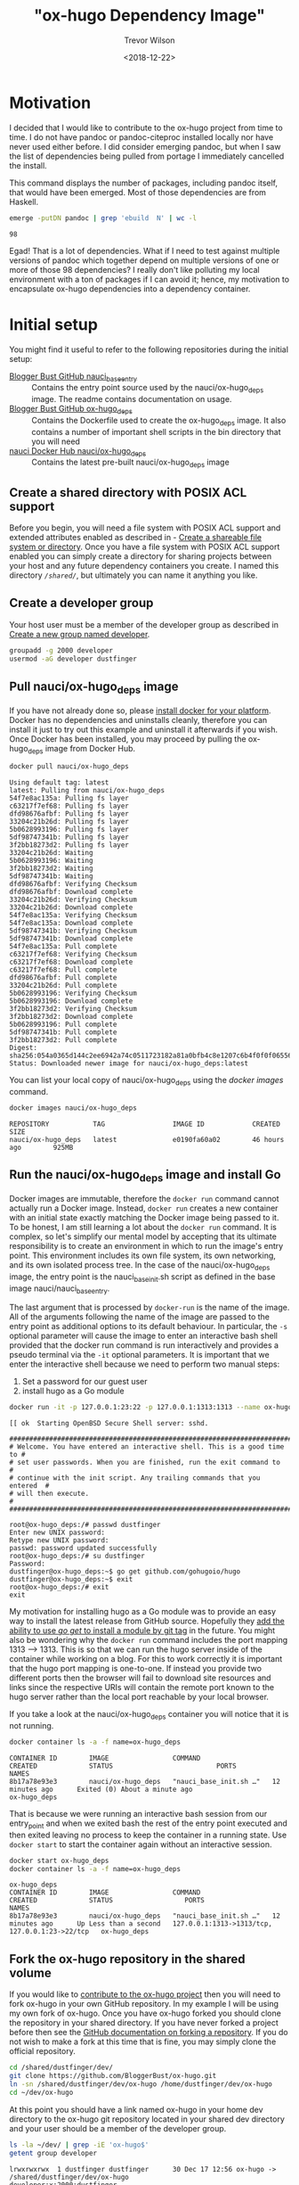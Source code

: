 #+author: Trevor Wilson
#+email: trevor.wilson@bloggerbust.ca
#+title: "ox-hugo Dependency Image"
#+date: <2018-12-22>
#+HUGO_CATEGORIES: Programming
#+HUGO_TAGS: docker ox-hugo
#+HUGO_BASE_DIR: ../../
#+HUGO_SECTION: post
#+HUGO_DRAFT: false
#+HUGO_AUTO_SET_LASTMOD: true
#+startup: showeverything

* Motivation
I decided that I would like to contribute to the ox-hugo project from time to time. I do not have pandoc or pandoc-citeproc installed locally nor have never used either before. I did consider emerging pandoc, but when I saw the list of dependencies being pulled from portage I immediately cancelled the install.

This command displays the number of packages, including pandoc itself, that would have been emerged. Most of those dependencies are from Haskell.
#+BEGIN_SRC sh :results output scalar :shebang "#!/bin/env bash" :wrap EXAMPLE
  emerge -putDN pandoc | grep 'ebuild  N' | wc -l
#+END_SRC

#+RESULTS:

#+BEGIN_EXAMPLE
98
#+END_EXAMPLE

Egad! That is a lot of dependencies. What if I need to test against multiple versions of pandoc which together depend on multiple versions of one or more of those 98 dependencies? I really don't like polluting my local environment with a ton of packages if I can avoid it; hence, my motivation to encapsulate ox-hugo dependencies into a dependency container.

* Initial setup
You might find it useful to refer to the following repositories during the initial setup:
- [[https://github.com/BloggerBust/nauci_base_init][Blogger Bust GitHub nauci_base_entry]] :: Contains the entry point source used by the nauci/ox-hugo_deps image. The readme contains documentation on usage.
- [[https://github.com/BloggerBust/ox-hugo_deps][Blogger Bust GitHub ox-hugo_deps]] :: Contains the Dockerfile used to create the ox-hugo_deps image. It also contains a number of important shell scripts in the bin directory that you will need
- [[https://cloud.docker.com/u/nauci/repository/docker/nauci/ox-hugo_deps][nauci Docker Hub nauci/ox-hugo_deps]] :: Contains the latest pre-built nauci/ox-hugo_deps image

** Create a shared directory with POSIX ACL support
Before you begin, you will need a file system with POSIX ACL support and extended attributes enabled as described in - [[file:encapsulate-angular-webextension-dependencies-in-a-docker-image.org::*Create%20a%20shareable%20file%20system%20or%20directory][Create a shareable file system or directory]]. Once you have a file system with POSIX ACL support enabled you can simply create a directory for sharing projects between your host and any future dependency containers you create. I named this directory /=/shared/=/, but ultimately you can name it anything you like.

** Create a developer group
Your host user must be a member of the developer group as described in [[file:separate-dependencies-from-implementation-using-nauci-base-entry-docker-image.org::*Create%20a%20new%20group%20named%20developer][Create a new group named developer]].

#+BEGIN_SRC sh :results output scalar :shebang "#!/bin/bash"
  groupadd -g 2000 developer
  usermod -aG developer dustfinger
#+END_SRC

** Pull nauci/ox-hugo_deps image
If you have not already done so, please [[https://docs.docker.com/glossary/][install docker for your platform]]. Docker has no dependencies and uninstalls cleanly, therefore you can install it just to try out this example and uninstall it afterwards if you wish. Once Docker has been installed, you may proceed by pulling the ox-hugo_deps image from Docker Hub.
#+BEGIN_SRC sh :results output scalar :shebang "#!/bin/env bash" :wrap EXAMPLE
  docker pull nauci/ox-hugo_deps
#+END_SRC

#+RESULTS:

#+BEGIN_EXAMPLE
Using default tag: latest
latest: Pulling from nauci/ox-hugo_deps
54f7e8ac135a: Pulling fs layer
c63217f7ef68: Pulling fs layer
dfd98676afbf: Pulling fs layer
33204c21b26d: Pulling fs layer
5b0628993196: Pulling fs layer
5df98747341b: Pulling fs layer
3f2bb18273d2: Pulling fs layer
33204c21b26d: Waiting
5b0628993196: Waiting
3f2bb18273d2: Waiting
5df98747341b: Waiting
dfd98676afbf: Verifying Checksum
dfd98676afbf: Download complete
33204c21b26d: Verifying Checksum
33204c21b26d: Download complete
54f7e8ac135a: Verifying Checksum
54f7e8ac135a: Download complete
5df98747341b: Verifying Checksum
5df98747341b: Download complete
54f7e8ac135a: Pull complete
c63217f7ef68: Verifying Checksum
c63217f7ef68: Download complete
c63217f7ef68: Pull complete
dfd98676afbf: Pull complete
33204c21b26d: Pull complete
5b0628993196: Verifying Checksum
5b0628993196: Download complete
3f2bb18273d2: Verifying Checksum
3f2bb18273d2: Download complete
5b0628993196: Pull complete
5df98747341b: Pull complete
3f2bb18273d2: Pull complete
Digest: sha256:054a0365d144c2ee6942a74c0511723182a81a0bfb4c8e1207c6b4f0f0f06556
Status: Downloaded newer image for nauci/ox-hugo_deps:latest
#+END_EXAMPLE

You can list your local copy of nauci/ox-hugo_deps using the /docker images/ command.
#+BEGIN_SRC sh :results output scalar :shebang "#!/bin/env bash" :wrap EXAMPLE
  docker images nauci/ox-hugo_deps
#+END_SRC

#+RESULTS:

#+BEGIN_EXAMPLE
REPOSITORY           TAG                 IMAGE ID            CREATED             SIZE
nauci/ox-hugo_deps   latest              e0190fa60a02        46 hours ago        925MB
#+END_EXAMPLE

** Run the nauci/ox-hugo_deps image and install Go
Docker images are immutable, therefore the ~docker run~ command cannot actually run a Docker image. Instead, ~docker run~ creates a new container with an initial state exactly matching the Docker image being passed to it. To be honest, I am still learning a lot about the ~docker run~ command. It is complex, so let's simplify our mental model by accepting that its ultimate responsibility is to create an environment in which to run the image's entry point. This environment includes its own file system, its own networking, and its own isolated process tree. In the case of the nauci/ox-hugo_deps image, the entry point is the nauci_base_init.sh script as defined in the base image nauci/nauci_base_entry.

The last argument that is processed by ~docker-run~ is the name of the image. All of the arguments following the name of the image are passed to the entry point as additional options to its default behaviour. In particular, the ~-s~ optional parameter will cause the image to enter an interactive bash shell provided that the docker run command is run interactively and provides a pseudo terminal via the ~-it~ optional parameters. It is important that we enter the interactive shell because we need to perform two manual steps:

1. Set a password for our guest user
2. install hugo as a Go module

#+BEGIN_SRC sh
  docker run -it -p 127.0.0.1:23:22 -p 127.0.0.1:1313:1313 --name ox-hugo_deps -h ox-hugo_deps -v /shared:/shared nauci/ox-hugo_deps -s -n dustfinger -v /shared -gusers,sudo,video,plugdev,staff
#+END_SRC

#+BEGIN_EXAMPLE
[[ ok  Starting OpenBSD Secure Shell server: sshd.

##########################################################################
# Welcome. You have entered an interactive shell. This is a good time to #
# set user passwords. When you are finished, run the exit command to     #
# continue with the init script. Any trailing commands that you entered  #
# will then execute.                                                     #
##########################################################################

root@ox-hugo_deps:/# passwd dustfinger
Enter new UNIX password: 
Retype new UNIX password: 
passwd: password updated successfully
root@ox-hugo_deps:/# su dustfinger
Password: 
dustfinger@ox-hugo_deps:~$ go get github.com/gohugoio/hugo
dustfinger@ox-hugo_deps:~$ exit
root@ox-hugo_deps:/# exit
exit
#+END_EXAMPLE

My motivation for installing hugo as a Go module was to provide an easy way to install the latest release from GitHub source. Hopefully they [[https://stackoverflow.com/questions/30188499/how-to-do-go-get-on-a-specific-tag-of-a-github-repository][add the ability to use /go get/ to install a module by git tag]] in the future. You might also be wondering why the ~docker run~ command includes the port mapping 1313 --> 1313. This is so that we can run the hugo server inside of the container while working on a blog. For this to work correctly it is important that the hugo port mapping is one-to-one. If instead you provide two different ports then the browser will fail to download site resources and links since the respective URIs will contain the remote port known to the hugo server rather than the local port reachable by your local browser.

If you take a look at the nauci/ox-hugo_deps container you will notice that it is not running.
#+BEGIN_SRC sh :results output scalar :shebang "#!/bin/env bash" :wrap EXAMPLE
  docker container ls -a -f name=ox-hugo_deps
#+END_SRC

#+RESULTS:

#+BEGIN_EXAMPLE
CONTAINER ID        IMAGE                COMMAND                  CREATED             STATUS                          PORTS               NAMES
8b17a78e93e3        nauci/ox-hugo_deps   "nauci_base_init.sh …"   12 minutes ago      Exited (0) About a minute ago                       ox-hugo_deps
#+END_EXAMPLE

That is because we were running an interactive bash session from our entry_point and when we exited bash the rest of the entry point executed and then exited leaving no process to keep the container in a running state. Use ~docker start~ to start the container again without an interactive session.
#+BEGIN_SRC sh :results output scalar :shebang "#!/bin/env bash" :wrap EXAMPLE
  docker start ox-hugo_deps
  docker container ls -a -f name=ox-hugo_deps
#+END_SRC

#+RESULTS:

#+BEGIN_EXAMPLE
ox-hugo_deps
CONTAINER ID        IMAGE                COMMAND                  CREATED             STATUS                  PORTS                                            NAMES
8b17a78e93e3        nauci/ox-hugo_deps   "nauci_base_init.sh …"   12 minutes ago      Up Less than a second   127.0.0.1:1313->1313/tcp, 127.0.0.1:23->22/tcp   ox-hugo_deps
#+END_EXAMPLE

** Fork the ox-hugo repository in the shared volume
If you would like to [[https://github.com/kaushalmodi/ox-hugo/blob/master/CONTRIBUTING.org][contribute to the ox-hugo project]] then you will need to fork ox-hugo in your own GitHub repository. In my example I will be using my own fork of ox-hugo. Once you have ox-hugo forked you should clone the repository in your shared directory. If you have never forked a project before then see the [[https://help.github.com/articles/fork-a-repo/][GitHub documentation on forking a repository]]. If you do not wish to make a fork at this time that is fine, you may simply clone the official repository.

#+BEGIN_SRC sh :results silent :shebang "#!/bin/bash"
  cd /shared/dustfinger/dev/
  git clone https://github.com/BloggerBust/ox-hugo.git
  ln -sn /shared/dustfinger/dev/ox-hugo /home/dustfinger/dev/ox-hugo
  cd ~/dev/ox-hugo
#+END_SRC

At this point you should have a link named ox-hugo in your home dev directory to the ox-hugo git repository located in your shared dev directory and your user should be a member of the developer group.
#+BEGIN_SRC sh :results output scalar :shebang "#!/bin/env bash" :wrap EXAMPLE  
  ls -la ~/dev/ | grep -iE 'ox-hugo$'
  getent group developer
#+END_SRC

#+RESULTS:

#+BEGIN_EXAMPLE
lrwxrwxrwx  1 dustfinger dustfinger      30 Dec 17 12:56 ox-hugo -> /shared/dustfinger/dev/ox-hugo
developer:x:2000:dustfinger
#+END_EXAMPLE

** Install and configure the ox-hugo_deps shell scripts

The [[https://github.com/BloggerBust/ox-hugo_deps/tree/master/bin][ox-hugo_deps GitHub repository bin directory]] has a number of bash shell scripts that you must install and configure. These shell scripts act as proxies for the ~go~, ~hugo~, ~pandoc~ and ~pandoc-citeproc~ commands within the nauci/ox-hugo_deps running container.


#+BEGIN_SRC sh :results output scalar :shebang "#!/bin/env bash" :wrap EXAMPLE
  mkdir -p ~/bin
  cd ~/bin
  curl --remote-name-all -JL https://raw.githubusercontent.com/BloggerBust/ox-hugo_deps/master/bin/{go,hugo,ox-hugo_deps,pandoc,pandoc-citeproc}
  chmod 700 {go,hugo,ox-hugo_deps,pandoc,pandoc-citeproc}
  ls -la {go,hugo,ox-hugo_deps,pandoc,pandoc-citeproc}
#+END_SRC

#+RESULTS:

#+BEGIN_EXAMPLE
-rwx------ 1 dustfinger dustfinger 152 Dec 20 05:47 go
-rwx------ 1 dustfinger dustfinger 212 Dec 20 05:47 hugo
-rwx------ 1 dustfinger dustfinger 368 Dec 20 05:47 ox-hugo_deps
-rwx------ 1 dustfinger dustfinger 164 Dec 20 05:47 pandoc
-rwx------ 1 dustfinger dustfinger 191 Dec 20 05:47 pandoc-citeproc
#+END_EXAMPLE

Now open /=~/bin/ox-hugo_deps=/ and set /USER/ to your guest username. Depending on how and where you ran the image you may also need to change /PORT/ and /HOST/.
#+BEGIN_SRC sh
  # The username, host and port used to connect to a running ox-hugo_deps container
  readonly USER=dustfinger
  readonly PORT=23
  readonly HOST="localhost"
#+END_SRC

Save your changes and then test that the script works.
#+BEGIN_EXAMPLE
  $ ~/bin/ox-hugo_deps
  dustfinger@localhost's password: 
  Linux ox-hugo_deps 4.14.12-gentoo #20 SMP Sun Nov 11 04:46:14 MST 2018 x86_64
  
  The programs included with the Debian GNU/Linux system are free software;
  the exact distribution terms for each program are described in the
  individual files in /usr/share/doc/*/copyright.
  
  Debian GNU/Linux comes with ABSOLUTELY NO WARRANTY, to the extent
  permitted by applicable law.
  Last login: Thu Dec 20 12:57:22 2018 from 172.17.0.1
  dustfinger@ox-hugo_deps:~$ exit
  logout
  Connection to localhost closed.
#+END_EXAMPLE

** Configure key-based authentication
If you don't have an RSA key at /=~/.ssh/id_rsa=/ then generate one by running the next command. Leave the password blank if you want password-less authentication (less secure, but more convenient)
#+BEGIN_SRC sh
  ssh-keygen
#+END_SRC
 Once you have an RSA key, send the public RSA id to the container.
 #+BEGIN_SRC sh :results output scalar :shebang "#!/bin/env bash" :wrap EXAMPLE
   ssh-copy-id -p 23 dustfinger@localhost
 #+END_SRC

#+RESULTS:

#+BEGIN_EXAMPLE
  /usr/bin/ssh-copy-id: INFO: Source of key(s) to be installed: "/home/dustfinger/.ssh/id_rsa.pub"
  /usr/bin/ssh-copy-id: INFO: attempting to log in with the new key(s), to filter out any that are already installed
  /usr/bin/ssh-copy-id: INFO: 1 key(s) remain to be installed -- if you are prompted now it is to install the new keys
  dustfinger@localhost's password: 
  
  Number of key(s) added: 1
  
  Now try logging into the machine, with:   "ssh -p '23' 'dustfinger@localhost'"
  and check to make sure that only the key(s) you wanted were added.
#+END_EXAMPLE

** Add bin to PATH
This step is environment specific. We want to add the /=~/bin/=/ directory to our path. I will show you how to do this for bash, but if you are not using bash then you will need to look up how to do this for your host environment.

Edit =~/.bash_profile= and set the PATH after =~/.bashrc= has been loaded.
#+BEGIN_SRC sh
  # /etc/skel/.bash_profile

  # This file is sourced by bash for login shells.  The following line
  # runs your .bashrc and is recommended by the bash info pages.
  if [[ -f ~/.bashrc ]] ; then
      . ~/.bashrc
  fi

  PATH=$PATH:~/bin/
#+END_SRC

My preference is to append /=~/bin/=/ to the end of the path so that it does not overwrite any global equivalents. If I want to run a script that needs to use my local bin then I simply use ~env~ to set the path for that command instance. We will be doing this shortly.

Now source your changes so that they apply to the current environment
#+BEGIN_SRC sh :results output scalar :shebang "#!/bin/env bash" :wrap EXAMPLE
  source ~/.bash_profile
#+END_SRC

** Test each of the binaries
This is the last step of the setup. We want to ensure that ~~/bin/go~, ~/bin/hugo~, ~/bin/pandoc~ and ~/bin/pandoc-citeproc~ are all actually working.

#+BEGIN_SRC sh :results output scalar :shebang "#!/bin/env bash" :wrap EXAMPLE
  STAY=true ~/bin/go version
  STAY=true pandoc --version | grep -E ^pandoc
  STAY=true pandoc-citeproc --version
  STAY=true hugo version
#+END_SRC

#+RESULTS:

#+BEGIN_EXAMPLE
go version go1.11.3 linux/amd64
pandoc 2.2.1
pandoc-citeproc 0.14.3.1
Hugo Static Site Generator v0.53-DEV linux/amd64 BuildDate: unknown
#+END_EXAMPLE

By default, when a proxy is invoked it will cd to the current working directory that matches the host's. This is necessary so that when building and testing ox-hugo commands that use relative paths are run from the expected directory. If you want to be able to run an ad hoc command without changing the container's current working directory then you set the environment variable ~STAY=true~.
* Build ox-hugo
You might want to refer to the ox-hugo [[https://ox-hugo.scripter.co/doc/contributing-guide/][Contributing Guide]]. Step 3. of the guide instructs the reader to run ~make md doc~. A lot of output is produced during the build so I won't include the full results below. To ensure that we run our proxy binaries we will use the ~env~ command to modify ~$PATH~ so that ~~/bin~ is searched first. By not providing a PATH override bash will find host installed versions of the commands rather than the proxies.

#+BEGIN_SRC sh :results output scalar :shebang "#!/bin/env bash" :wrap EXAMPLE
  cd ~/dev/ox-hugo
  env - PATH=~/bin:$PATH make md doc && test 0 -eq $? && echo "BUILD PASSED" || echo "BUILD FAILED"
#+END_SRC

#+RESULTS:

#+BEGIN_EXAMPLE
# A lot more output above this point... 

                   | EN  
+------------------+----+
  Pages            |  8  
  Paginator pages  |  0  
  Non-page files   |  0  
  Static files     | 14  
  Processed images |  0  
  Aliases          |  0  
  Sitemaps         |  1  
  Cleaned          |  0  

Total in 53 ms
Connection to localhost closed.
[GitHub Docs] Generating README.org and CONTRIBUTING.org for GitHub ..

./doc/github-files.org ::
Loading /shared/dustfinger/dev/ox-hugo/test/setup-ox-hugo.el (source)...
Debug on Error enabled globally
Mark set
Replaced 3 occurrences
[GitHub Docs] Done
BUILD PASSED
#+END_EXAMPLE

If you see the summary at the end with the last line of text reading /TESTS PASSED/ then that means that the markdown was generated and the docs were built successfully. If on the other hand the last line of text reads "TESTS FAILED" then the error should be reported in the standard output. In that case, you might also want to check the log files in your shared dev directory for each of the proxy commands. Both stdout and stderr from the proxy commands are sent to these log files.
#+BEGIN_SRC sh :results output scalar :shebang "!#/bin/env bash" :wrap EXAMPLE
ls -la /shared/dustfinger/dev/*.out
#+END_SRC

#+RESULTS:

#+BEGIN_EXAMPLE
-rw-rw-r--+ 1 dustfinger developer    32 Dec 27 06:41 /shared/dustfinger/dev/go.out
-rw-rw-r--+ 1 dustfinger developer 13053 Dec 27 06:46 /shared/dustfinger/dev/hugo.out
-rw-rw-r--+ 1 dustfinger developer     0 Dec 27 06:53 /shared/dustfinger/dev/pandoc.out
#+END_EXAMPLE

Finally, follow step 6 by running the tests.
#+BEGIN_SRC sh :results output scalar :shebang "#!/bin/env bash" :wrap EXAMPLE
env - PATH=~/bin:$PATH make -j1 test && test 0 -eq $? && echo "TESTS PASSED" || echo "TESTS FAILED"
#+END_SRC

#+RESULTS:

#+BEGIN_EXAMPLE
/shared/dustfinger/dev/ox-hugo/test/site/content-org/deep-nesting.org ::
Loading /shared/dustfinger/dev/ox-hugo/test/setup-ox-hugo.el (source)...
Debug on Error enabled globally
[ox-hugo] 1/ Exporting `Index' ..
[ox-hugo] 2/ Exporting `Chapter 1 Index' ..
[ox-hugo] 3/ Exporting `sub section 1' ..
[ox-hugo] 4/ Exporting `sub section 2' ..
[ox-hugo] 5/ Exporting `Chapter 2 Index' ..
[ox-hugo] 6/ Exporting `sub section 1' ..
[ox-hugo] 7/ Exporting `sub section 2' ..
[ox-hugo] Exported 7 subtrees from deep-nesting.org
TESTS PASSED
#+END_EXAMPLE

Again, you will know that the tests have failed if the last line reads /TESTS FAILED/. In that case there should be an error reported to standard output. As mentioned previously, you can check the proxy command log files for additional insight.

* Using the hugo proxy server
If you find yourself contributing to ox-hugo it is probably because you found a defect while working on your own blog. Or perhaps you are adding a brand new feature that you would like to be able to use while composing your own blog. In either case, you probably have a Hugo generated blog. It makes sense that you will want to test your code changes against your own blog from your host environment. If a different version of any one of the proxy binaries (~hugo~, ~go~, ~pandoc~, ~pandoc-citeproc~) is installed on the host, then you will need to configure ox-hugo to invoke the proxy binaries. I actually only have ~go~ installed on my host, so I will use that to illustrate how to change the exec-path in emacs to point to the proxy binaries:

#+BEGIN_SRC emacs-lisp :results output scalar :wrap EXAMPLE
  (setq exec-path (split-string (getenv "PATH") path-separator))
  (print (format "before inserting ~/bin at head of exec-path: %s" (executable-find "go")))
  (setq exec-path (append `("~/bin") (split-string (getenv "PATH") path-separator)))       
  (print (format "after inserting ~/bin at head of exec-path: %s" (executable-find "go")))
#+END_SRC

#+RESULTS:

#+BEGIN_EXAMPLE
"
\"before inserting ~/bin at head of exec-path: /usr/bin/go\"

\"after inserting ~/bin at head of exec-path: /home/dustfinger/bin/go\"
"
#+END_EXAMPLE

Now when you run ~org-hugo-export-to-md~ it will invoke the proxy binaries.

It should be clear by now that whenever you are sharing content between your host and dependency container, that content must reside as a child of /=/shared/dev/=/. Blog content is no exception, otherwise the ~hugo~ proxy binary will not be able to cd to the root directory of your blog from within the Docker container.
#+BEGIN_SRC sh :results silent :shebang "#!/bin/bash"
  mkdir /shared/dustfinger/dev/org-publish
  ln -sn /shared/dustfinger/dev/org-publish/ /home/dustfinger/dev/org-publish
  cd ~/dev/org-publish/
  git clone https://github.com/BloggerBust/bloggerbust.ca
  cd bloggerbust.ca/
#+END_SRC

Now let's test hugo server and verify that we can use a local browser to view edits in real-time. When we run hugo server we will need to make sure that it is bound to the correct interface. This is why we mapped port 1313 back in [[*Run the nauci/ox-hugo_deps image and install Go][Run the nauci/ox-hugo_deps image and install Go]].

#+BEGIN_SRC sh :results output scalar :shebang "#!/bin/env bash" :wrap EXAMPLE
  ox-hugo_deps ip addr show
#+END_SRC

#+RESULTS:

#+BEGIN_EXAMPLE
1: lo: <LOOPBACK,UP,LOWER_UP> mtu 65536 qdisc noqueue state UNKNOWN group default qlen 1000
    link/loopback 00:00:00:00:00:00 brd 00:00:00:00:00:00
    inet 127.0.0.1/8 scope host lo
       valid_lft forever preferred_lft forever
2: sit0@NONE: <NOARP> mtu 1480 qdisc noop state DOWN group default qlen 1000
    link/sit 0.0.0.0 brd 0.0.0.0
24: eth0@if25: <BROADCAST,MULTICAST,UP,LOWER_UP> mtu 1500 qdisc noqueue state UP group default 
    link/ether 02:42:ac:11:00:02 brd ff:ff:ff:ff:ff:ff link-netnsid 0
    inet 172.17.0.2/16 brd 172.17.255.255 scope global eth0
       valid_lft forever preferred_lft forever
#+END_EXAMPLE

Since the only external interface my container has configured is eth0 I know that I need to bind to IP /172.17.0.2/.
#+BEGIN_SRC sh
  hugo server --bind 172.17.0.2 -D
#+END_SRC

#+RESULTS:

#+BEGIN_EXAMPLE
Building sites … 
                   | EN  
+------------------+----+
  Pages            | 35  
  Paginator pages  |  1  
  Non-page files   |  0  
  Static files     |  5  
  Processed images |  0  
  Aliases          |  1  
  Sitemaps         |  1  
  Cleaned          |  0  

Total in 62 ms
Watching for changes in /shared/dustfinger/dev/org-publish/bloggerbust.ca/{content,data,layouts,static,themes}
Watching for config changes in /shared/dustfinger/dev/org-publish/bloggerbust.ca/config.toml
Environment: "development"
Serving pages from memory
Running in Fast Render Mode. For full rebuilds on change: hugo server --disableFastRender
Web Server is available at //localhost:1313/ (bind address 172.17.0.2)
Press Ctrl+C to stop
#+END_EXAMPLE

Now you should be able to browse your blog from localhost:1313 and the request will be mapped to the container through port 1313 with the hugo server listening on bind address /172.17.0.2/. Any edits that you make using ox-hugo should be noticed by the hugo server running inside of the container and the change should be pushed to the local browser automatically.

[[/post/ox-hugo-dependency-image/20190101-ox-hugo-deps-browse-hugo-server.jpg]]

Sorry, but I have not yet decided on a good screen capture tool so for now I took a picture with my phone. I tried [[https://github.com/tarsius/frameshot][frameshot]], but it is not capturing the content in Firefox. The frame containing Firefox just shows up blank.
